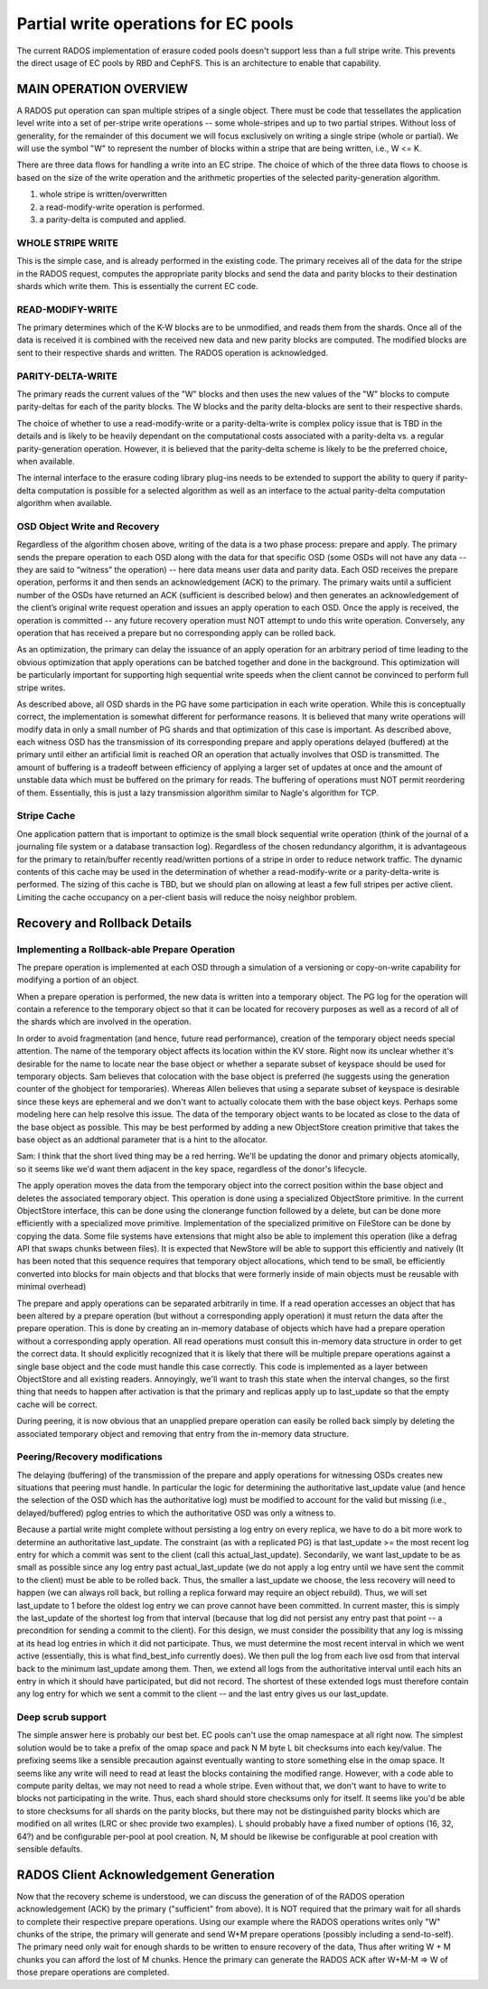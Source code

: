 =====================================
Partial write operations for EC pools
=====================================

The current RADOS implementation of erasure coded pools doesn't
support less than a full stripe write. This prevents the direct usage
of EC pools by RBD and CephFS. This is an architecture to enable that
capability.

MAIN OPERATION OVERVIEW
=======================

A RADOS put operation can span
multiple stripes of a single object. There must be code that
tessellates the application level write into a set of per-stripe write
operations -- some whole-stripes and up to two partial
stripes. Without loss of generality, for the remainder of this
document we will focus exclusively on writing a single stripe (whole
or partial). We will use the symbol "W" to represent the number of
blocks within a stripe that are being written, i.e., W <= K.

There are three data flows for handling a write into an EC stripe. The
choice of which of the three data flows to choose is based on the size
of the write operation and the arithmetic properties of the selected
parity-generation algorithm.

(1) whole stripe is written/overwritten
(2) a read-modify-write operation is performed.
(3) a parity-delta is computed and applied.

WHOLE STRIPE WRITE
------------------

This is the simple case, and is already performed in the existing
code. The primary receives all of the data for the stripe in the RADOS
request, computes the appropriate parity blocks and send the data and
parity blocks to their destination shards which write them. This is
essentially the current EC code.  

READ-MODIFY-WRITE
-----------------

The primary determines which of the K-W blocks are to be unmodified,
and reads them from the shards. Once all of the data is received it is
combined with the received new data and new parity blocks are
computed. The modified blocks are sent to their respective shards and
written. The RADOS operation is acknowledged.

PARITY-DELTA-WRITE
------------------

The primary reads the current values of the "W" blocks and then uses
the new values of the "W" blocks to compute parity-deltas for each of
the parity blocks.  The W blocks and the parity delta-blocks are sent
to their respective shards.

The choice of whether to use a read-modify-write or a
parity-delta-write is complex policy issue that is TBD in the details
and is likely to be heavily dependant on the computational costs
associated with a parity-delta vs. a regular parity-generation
operation. However, it is believed that the parity-delta scheme is
likely to be the preferred choice, when available.

The internal interface to the erasure coding library plug-ins needs to
be extended to support the ability to query if parity-delta
computation is possible for a selected algorithm as well as an
interface to the actual parity-delta computation algorithm when
available.

OSD Object Write and Recovery
-----------------------------

Regardless of the algorithm chosen above, writing of the data is a two
phase process: prepare and apply. The primary sends the prepare
operation to each OSD along with the data for that specific OSD (some
OSDs will not have any data -- they are said to “witness” the
operation) -- here data means user data and parity data. Each OSD
receives the prepare operation, performs it and then sends an
acknowledgement (ACK) to the primary. The primary waits until a
sufficient number of the OSDs have returned an ACK (sufficient is
described below) and then generates an acknowledgement of the client’s
original write request operation and issues an apply operation to each
OSD. Once the apply is received, the operation is committed -- any
future recovery operation must NOT attempt to undo this write
operation. Conversely, any operation that has received a prepare but
no corresponding apply can be rolled back.

As an optimization, the primary can delay the issuance of an apply
operation for an arbitrary period of time leading to the obvious
optimization that apply operations can be batched together and done in
the background. This optimization will be particularly important for
supporting high sequential write speeds when the client cannot be
convinced to perform full stripe writes.

As described above, all OSD shards in the PG have some participation
in each write operation. While this is conceptually correct, the
implementation is somewhat different for performance reasons. It is
believed that many write operations will modify data in only a small
number of PG shards and that optimization of this case is
important. As described above, each witness OSD has the transmission
of its corresponding prepare and apply operations delayed (buffered)
at the primary until either an artificial limit is reached OR an
operation that actually involves that OSD is transmitted.  The amount
of buffering is a tradeoff between efficiency of applying a larger set
of updates at once and the amount of unstable data which must be
buffered on the primary for reads. The buffering of operations must
NOT permit reordering of them.  Essentially, this is just a lazy
transmission algorithm similar to Nagle's algorithm for TCP.

Stripe Cache
------------

One application pattern that is important to optimize is the small
block sequential write operation (think of the journal of a journaling
file system or a database transaction log). Regardless of the chosen
redundancy algorithm, it is advantageous for the primary to
retain/buffer recently read/written portions of a stripe in order to
reduce network traffic. The dynamic contents of this cache may be used
in the determination of whether a read-modify-write or a
parity-delta-write is performed. The sizing of this cache is TBD, but
we should plan on allowing at least a few full stripes per active
client. Limiting the cache occupancy on a per-client basis will reduce
the noisy neighbor problem.

Recovery and Rollback Details
=============================

Implementing a Rollback-able Prepare Operation
----------------------------------------------

The prepare operation is implemented at each OSD through a simulation
of a versioning or copy-on-write capability for modifying a portion of
an object.

When a prepare operation is performed, the new data is written into a
temporary object. The PG log for the
operation will contain a reference to the temporary object so that it
can be located for recovery purposes as well as a record of all of the
shards which are involved in the operation. 

In order to avoid fragmentation (and hence, future read performance),
creation of the temporary object needs special attention. The name of
the temporary object affects its location within the KV store. Right
now its unclear whether it's desirable for the name to locate near the
base object or whether a separate subset of keyspace should be used
for temporary objects. Sam believes that colocation with the base
object is preferred (he suggests using the generation counter of the
ghobject for temporaries).  Whereas Allen believes that using a
separate subset of keyspace is desirable since these keys are
ephemeral and we don't want to actually colocate them with the base
object keys. Perhaps some modeling here can help resolve this
issue. The data of the temporary object wants to be located as close
to the data of the base object as possible. This may be best performed
by adding a new ObjectStore creation primitive that takes the base
object as an addtional parameter that is a hint to the allocator.

Sam: I think that the short lived thing may be a red herring.  We'll
be updating the donor and primary objects atomically, so it seems like
we'd want them adjacent in the key space, regardless of the donor's
lifecycle.

The apply operation moves the data from the temporary object into the
correct position within the base object and deletes the associated
temporary object. This operation is done using a specialized
ObjectStore primitive. In the current ObjectStore interface, this can
be done using the clonerange function followed by a delete, but can be
done more efficiently with a specialized move primitive.
Implementation of the specialized primitive on FileStore can be done
by copying the data. Some file systems have extensions that might also
be able to implement this operation (like a defrag API that swaps
chunks between files). It is expected that NewStore will be able to
support this efficiently and natively (It has been noted that this
sequence requires that temporary object allocations, which tend to be
small, be efficiently converted into blocks for main objects and that
blocks that were formerly inside of main objects must be reusable with
minimal overhead)

The prepare and apply operations can be separated arbitrarily in
time. If a read operation accesses an object that has been altered by
a prepare operation (but without a corresponding apply operation) it
must return the data after the prepare operation. This is done by
creating an in-memory database of objects which have had a prepare
operation without a corresponding apply operation. All read operations
must consult this in-memory data structure in order to get the correct
data. It should explicitly recognized that it is likely that there
will be multiple prepare operations against a single base object and
the code must handle this case correctly. This code is implemented as
a layer between ObjectStore and all existing readers.  Annoyingly,
we'll want to trash this state when the interval changes, so the first
thing that needs to happen after activation is that the primary and
replicas apply up to last_update so that the empty cache will be
correct.

During peering, it is now obvious that an unapplied prepare operation
can easily be rolled back simply by deleting the associated temporary
object and removing that entry from the in-memory data structure.


Peering/Recovery modifications
------------------------------

The delaying (buffering) of the transmission of the prepare and apply
operations for witnessing OSDs creates new situations that peering
must handle. In particular the logic for determining the authoritative
last_update value (and hence the selection of the OSD which has the
authoritative log) must be modified to account for the valid but
missing (i.e., delayed/buffered) pglog entries to which the
authoritative OSD was only a witness to.

Because a partial write might complete without persisting a log entry
on every replica, we have to do a bit more work to determine an
authoritative last_update.  The constraint (as with a replicated PG)
is that last_update >= the most recent log entry for which a commit
was sent to the client (call this actual_last_update).  Secondarily,
we want last_update to be as small as possible since any log entry
past actual_last_update (we do not apply a log entry until we have
sent the commit to the client) must be able to be rolled back.  Thus,
the smaller a last_update we choose, the less recovery will need to
happen (we can always roll back, but rolling a replica forward may
require an object rebuild).  Thus, we will set last_update to 1 before
the oldest log entry we can prove cannot have been committed.  In
current master, this is simply the last_update of the shortest log
from that interval (because that log did not persist any entry past
that point -- a precondition for sending a commit to the client).  For
this design, we must consider the possibility that any log is missing
at its head log entries in which it did not participate.  Thus, we
must determine the most recent interval in which we went active
(essentially, this is what find_best_info currently does).  We then
pull the log from each live osd from that interval back to the minimum
last_update among them.  Then, we extend all logs from the
authoritative interval until each hits an entry in which it should
have participated, but did not record.  The shortest of these extended
logs must therefore contain any log entry for which we sent a commit
to the client -- and the last entry gives us our last_update.

Deep scrub support
------------------

The simple answer here is probably our best bet.  EC pools can't use
the omap namespace at all right now.  The simplest solution would be
to take a prefix of the omap space and pack N M byte L bit checksums
into each key/value.  The prefixing seems like a sensible precaution
against eventually wanting to store something else in the omap space.
It seems like any write will need to read at least the blocks
containing the modified range.  However, with a code able to compute
parity deltas, we may not need to read a whole stripe.  Even without
that, we don't want to have to write to blocks not participating in
the write.  Thus, each shard should store checksums only for itself.
It seems like you'd be able to store checksums for all shards on the
parity blocks, but there may not be distinguished parity blocks which
are modified on all writes (LRC or shec provide two examples).  L
should probably have a fixed number of options (16, 32, 64?) and be
configurable per-pool at pool creation.  N, M should be likewise be
configurable at pool creation with sensible defaults.

RADOS Client Acknowledgement Generation
=======================================
Now that the recovery scheme is understood, we can discuss the
generation of of the RADOS operation acknowledgement (ACK) by the
primary ("sufficient" from above). It is NOT required that the primary
wait for all shards to complete their respective prepare
operations. Using our example where the RADOS operations writes only
"W" chunks of the stripe, the primary will generate and send W+M
prepare operations (possibly including a send-to-self). The primary
need only wait for enough shards to be written to ensure recovery of
the data, Thus after writing W + M chunks you can afford the lost of M
chunks. Hence the primary can generate the RADOS ACK after W+M-M => W
of those prepare operations are completed.
